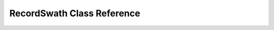 ===========================
RecordSwath Class Reference
===========================

.. doxygenclass:: RecordSwath
   :project: MOOSApps
   :members:
   :protected-members:
   :private-members: